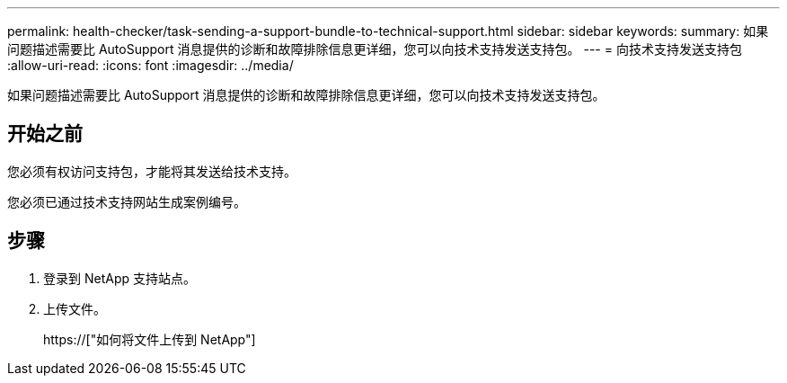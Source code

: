 ---
permalink: health-checker/task-sending-a-support-bundle-to-technical-support.html 
sidebar: sidebar 
keywords:  
summary: 如果问题描述需要比 AutoSupport 消息提供的诊断和故障排除信息更详细，您可以向技术支持发送支持包。 
---
= 向技术支持发送支持包
:allow-uri-read: 
:icons: font
:imagesdir: ../media/


[role="lead"]
如果问题描述需要比 AutoSupport 消息提供的诊断和故障排除信息更详细，您可以向技术支持发送支持包。



== 开始之前

您必须有权访问支持包，才能将其发送给技术支持。

您必须已通过技术支持网站生成案例编号。



== 步骤

. 登录到 NetApp 支持站点。
. 上传文件。
+
https://["如何将文件上传到 NetApp"]


